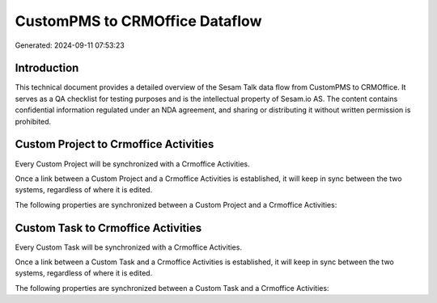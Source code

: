 ===============================
CustomPMS to CRMOffice Dataflow
===============================

Generated: 2024-09-11 07:53:23

Introduction
------------

This technical document provides a detailed overview of the Sesam Talk data flow from CustomPMS to CRMOffice. It serves as a QA checklist for testing purposes and is the intellectual property of Sesam.io AS. The content contains confidential information regulated under an NDA agreement, and sharing or distributing it without written permission is prohibited.

Custom Project to Crmoffice Activities
--------------------------------------
Every Custom Project will be synchronized with a Crmoffice Activities.

Once a link between a Custom Project and a Crmoffice Activities is established, it will keep in sync between the two systems, regardless of where it is edited.

The following properties are synchronized between a Custom Project and a Crmoffice Activities:

.. list-table::
   :header-rows: 1

   * - Custom Project Property
     - Crmoffice Activities Property
     - Crmoffice Data Type


Custom Task to Crmoffice Activities
-----------------------------------
Every Custom Task will be synchronized with a Crmoffice Activities.

Once a link between a Custom Task and a Crmoffice Activities is established, it will keep in sync between the two systems, regardless of where it is edited.

The following properties are synchronized between a Custom Task and a Crmoffice Activities:

.. list-table::
   :header-rows: 1

   * - Custom Task Property
     - Crmoffice Activities Property
     - Crmoffice Data Type


